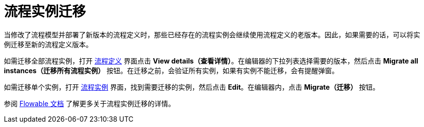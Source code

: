 = 流程实例迁移

当修改了流程模型并部署了新版本的流程定义时，那些已经存在的流程实例会继续使用流程定义的老版本。因此，如果需要的话，可以将实例迁移至新的流程定义版本。

如需迁移全部流程实例，打开 xref:bpm:proc-definitions.adoc[流程定义] 界面点击 *View details（查看详情）*。在编辑器的下拉列表选择需要的版本，然后点击 *Migrate all instances（迁移所有流程实例）* 按钮。在迁移之前，会验证所有实例，如果有实例不能迁移，会有提醒弹窗。

如需迁移单个实例，打开 xref:bpm:proc-instances.adoc[流程实例] 界面，找到需要迁移的实例，然后点击 *Edit*。在编辑器内，点击 *Migrate（迁移）* 按钮。

参阅 https://flowable.com/open-source/docs/bpmn/ch09-ProcessInstanceMigration/#process-instance-migration-experimental[Flowable 文档^] 了解更多关于流程实例迁移的详情。

